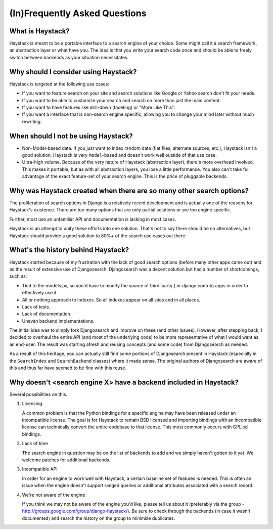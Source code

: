 .. _ref-frequently-asked-questions:

==============================
(In)Frequently Asked Questions
==============================


What is Haystack?
=================

Haystack is meant to be a portable interface to a search engine of your choice.
Some might call it a search framework, an abstraction layer or what have you.
The idea is that you write your search code once and should be able to freely
switch between backends as your situation necessitates.


Why should I consider using Haystack?
=====================================

Haystack is targeted at the following use cases:

* If you want to feature search on your site and search solutions like Google or
  Yahoo search don't fit your needs.
* If you want to be able to customize your search and search on more than just
  the main content.
* If you want to have features like drill-down (faceting) or "More Like This".
* If you want a interface that is non-search engine specific, allowing you to
  change your mind later without much rewriting.


When should I not be using Haystack?
====================================

* Non-Model-based data. If you just want to index random data (flat files,
  alternate sources, etc.), Haystack isn't a good solution. Haystack is very 
  ``Model``-based and doesn't work well outside of that use case.
* Ultra-high volume. Because of the very nature of Haystack (abstraction layer),
  there's more overhead involved. This makes it portable, but as with all
  abstraction layers, you lose a little performance. You also can't take full
  advantage of the exact feature-set of your search engine. This is the price
  of pluggable backends.


Why was Haystack created when there are so many other search options?
=====================================================================

The proliferation of search options in Django is a relatively recent development
and is actually one of the reasons for Haystack's existence. There are too
many options that are only partial solutions or are too engine specific.

Further, most use an unfamiliar API and documentation is lacking in most cases.

Haystack is an attempt to unify these efforts into one solution. That's not to
say there should be no alternatives, but Haystack should provide a good
solution to 80%+ of the search use cases out there.


What's the history behind Haystack?
===================================

Haystack started because of my frustration with the lack of good search options
(before many other apps came out) and as the result of extensive use of
Djangosearch. Djangosearch was a decent solution but had a number of
shortcomings, such as:

* Tied to the models.py, so you'd have to modify the source of third-party (
  or django.contrib) apps in order to effectively use it.
* All or nothing approach to indexes. So all indexes appear on all sites and
  in all places.
* Lack of tests.
* Lack of documentation.
* Uneven backend implementations.

The initial idea was to simply fork Djangosearch and improve on these (and
other issues). However, after stepping back, I decided to overhaul the entire
API (and most of the underlying code) to be more representative of what I would
want as an end-user. The result was starting afresh and reusing concepts (and
some code) from Djangosearch as needed.

As a result of this heritage, you can actually still find some portions of
Djangosearch present in Haystack (especially in the ``SearchIndex`` and
``SearchBackend`` classes) where it made sense. The original authors of
Djangosearch are aware of this and thus far have seemed to be fine with this
reuse.


Why doesn't <search engine X> have a backend included in Haystack?
==================================================================

Several possibilities on this.

#. Licensing

   A common problem is that the Python bindings for a specific engine may
   have been released under an incompatible license. The goal is for Haystack
   to remain BSD licensed and importing bindings with an incompatible license
   can technically convert the entire codebase to that license. This most
   commonly occurs with GPL'ed bindings.

#. Lack of time

   The search engine in question may be on the list of backends to add and we
   simply haven't gotten to it yet. We welcome patches for additional backends.

#. Incompatible API

   In order for an engine to work well with Haystack, a certain baseline set of
   features is needed. This is often an issue when the engine doesn't support
   ranged queries or additional attributes associated with a search record.

#. We're not aware of the engine

   If you think we may not be aware of the engine you'd like, please tell us
   about it (preferably via the group - 
   http://groups.google.com/group/django-haystack/). Be sure to check through
   the backends (in case it wasn't documented) and search the history on the
   group to minimize duplicates.
